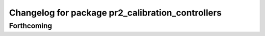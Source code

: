 ^^^^^^^^^^^^^^^^^^^^^^^^^^^^^^^^^^^^^^^^^^^^^^^^^
Changelog for package pr2_calibration_controllers
^^^^^^^^^^^^^^^^^^^^^^^^^^^^^^^^^^^^^^^^^^^^^^^^^

Forthcoming
-----------
